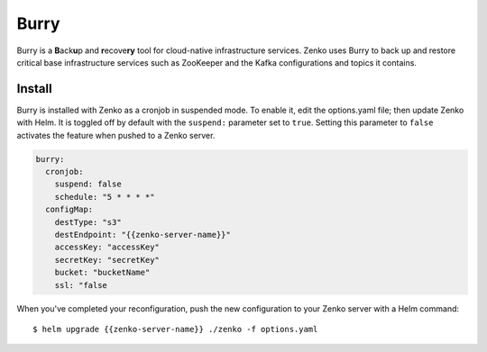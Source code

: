 .. _Burry:

Burry
=====

Burry is a **B**\ack\ **u**\ p and **r**\ecove\ **ry** tool for cloud-native
infrastructure services. Zenko uses Burry to back up and restore critical
base infrastructure services such as ZooKeeper and the Kafka configurations and
topics it contains.

Install
-------

Burry is installed with Zenko as a cronjob in suspended mode. To enable it, edit
the options.yaml file; then update Zenko with Helm. It is toggled off by default
with the ``suspend:`` parameter set to ``true``. Setting this parameter to ``false``
activates the feature when pushed to a Zenko server.

.. code:: sh

   burry:
     cronjob:
       suspend: false
       schedule: "5 * * * *"
     configMap:
       destType: "s3"
       destEndpoint: "{{zenko-server-name}}"
       accessKey: "accessKey"
       secretKey: "secretKey"
       bucket: "bucketName"
       ssl: "false

When you've completed your reconfiguration, push the new configuration to your
Zenko server with a Helm command::

  $ helm upgrade {{zenko-server-name}} ./zenko -f options.yaml
